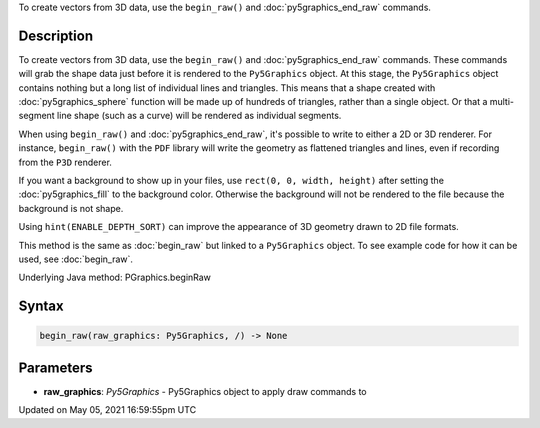 .. title: Py5Graphics.begin_raw()
.. slug: py5graphics_begin_raw
.. date: 2021-05-05 16:59:55 UTC+00:00
.. tags:
.. category:
.. link:
.. description: py5 Py5Graphics.begin_raw() documentation
.. type: text

To create vectors from 3D data, use the ``begin_raw()`` and :doc:`py5graphics_end_raw` commands.

Description
===========

To create vectors from 3D data, use the ``begin_raw()`` and :doc:`py5graphics_end_raw` commands. These commands will grab the shape data just before it is rendered to the ``Py5Graphics`` object. At this stage, the ``Py5Graphics`` object contains nothing but a long list of individual lines and triangles. This means that a shape created with :doc:`py5graphics_sphere` function will be made up of hundreds of triangles, rather than a single object. Or that a multi-segment line shape (such as a curve) will be rendered as individual segments.

When using ``begin_raw()`` and :doc:`py5graphics_end_raw`, it's possible to write to either a 2D or 3D renderer. For instance, ``begin_raw()`` with the ``PDF`` library will write the geometry as flattened triangles and lines, even if recording from the ``P3D`` renderer. 

If you want a background to show up in your files, use ``rect(0, 0, width, height)`` after setting the :doc:`py5graphics_fill` to the background color. Otherwise the background will not be rendered to the file because the background is not shape.

Using ``hint(ENABLE_DEPTH_SORT)`` can improve the appearance of 3D geometry drawn to 2D file formats.

This method is the same as :doc:`begin_raw` but linked to a ``Py5Graphics`` object. To see example code for how it can be used, see :doc:`begin_raw`.

Underlying Java method: PGraphics.beginRaw

Syntax
======

.. code:: python

    begin_raw(raw_graphics: Py5Graphics, /) -> None

Parameters
==========

* **raw_graphics**: `Py5Graphics` - Py5Graphics object to apply draw commands to


Updated on May 05, 2021 16:59:55pm UTC

